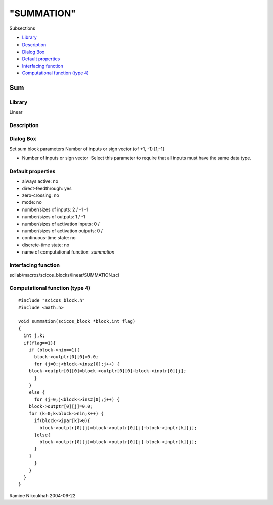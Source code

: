 ====
"SUMMATION"
====

Subsections

+ `Library`_
+ `Description`_
+ `Dialog Box`_
+ `Default properties`_
+ `Interfacing function`_
+ `Computational function (type 4)`_







Sum
---



Library
~~~~~~~
Linear


Description
~~~~~~~~~~~




Dialog Box
~~~~~~~~~~
Set sum block parameters Number of inputs or sign vector (of +1, -1)
[1;-1]

+ Number of inputs or sign vector :Select this parameter to require
  that all inputs must have the same data type.




Default properties
~~~~~~~~~~~~~~~~~~


+ always active: no
+ direct-feedthrough: yes
+ zero-crossing: no
+ mode: no
+ number/sizes of inputs: 2 / -1 -1
+ number/sizes of outputs: 1 / -1
+ number/sizes of activation inputs: 0 /
+ number/sizes of activation outputs: 0 /
+ continuous-time state: no
+ discrete-time state: no
+ name of computational function: *summation*



Interfacing function
~~~~~~~~~~~~~~~~~~~~
scilab/macros/scicos_blocks/linear/SUMMATION.sci


Computational function (type 4)
~~~~~~~~~~~~~~~~~~~~~~~~~~~~~~~


::

    #include "scicos_block.h"
    #include <math.h>
    
    void summation(scicos_block *block,int flag)
    {
      int j,k;
      if(flag==1){
        if (block->nin==1){
          block->outptr[0][0]=0.0;
          for (j=0;j<block->insz[0];j++) {
    	block->outptr[0][0]=block->outptr[0][0]+block->inptr[0][j];
          }
        }
        else {
          for (j=0;j<block->insz[0];j++) {
    	block->outptr[0][j]=0.0;
    	for (k=0;k<block->nin;k++) {
    	  if(block->ipar[k]>0){
    	    block->outptr[0][j]=block->outptr[0][j]+block->inptr[k][j];
    	  }else{
    	    block->outptr[0][j]=block->outptr[0][j]-block->inptr[k][j];
    	  }
    	}
          }
        }
      }
    }




Ramine Nikoukhah 2004-06-22

.. _Computational function (type 4): ://./scicos/SUMMATION.htm#SECTION005813600000000000000
.. _Description: ://./scicos/SUMMATION.htm#SECTION005813200000000000000
.. _Dialog Box: ://./scicos/SUMMATION.htm#SECTION005813300000000000000
.. _Default properties: ://./scicos/SUMMATION.htm#SECTION005813400000000000000
.. _Interfacing function: ://./scicos/SUMMATION.htm#SECTION005813500000000000000
.. _Library: ://./scicos/SUMMATION.htm#SECTION005813100000000000000


